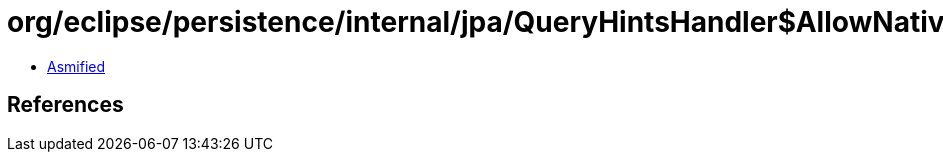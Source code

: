 = org/eclipse/persistence/internal/jpa/QueryHintsHandler$AllowNativeSQLQueryHint.class

 - link:QueryHintsHandler$AllowNativeSQLQueryHint-asmified.java[Asmified]

== References

